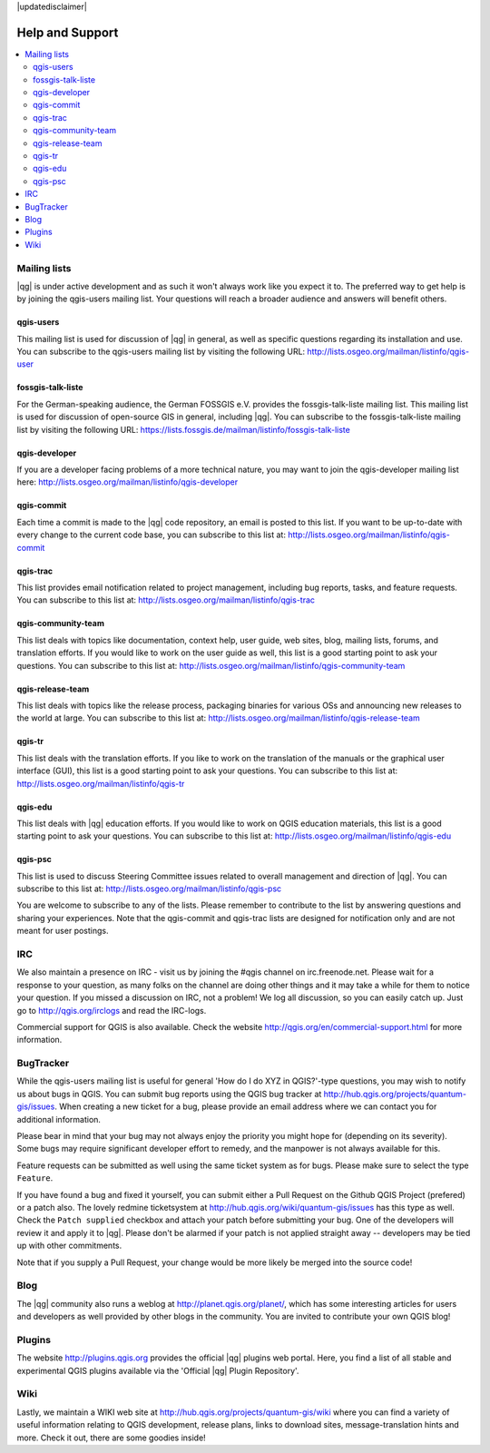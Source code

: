 |updatedisclaimer|

.. _`label_helpsupport`:

****************
Help and Support
****************

.. contents::
   :local:

Mailing lists 
=============

|qg| is under active development and as such it won't always work like
you expect it to. The preferred way to get help is by joining the
qgis-users mailing list. Your questions will reach a broader audience
and answers will benefit others.

qgis-users 
----------

This mailing list is used for discussion of |qg| in general, as well
as specific questions regarding its installation and use. You can
subscribe to the qgis-users mailing list by visiting the following
URL: http://lists.osgeo.org/mailman/listinfo/qgis-user

fossgis-talk-liste 
------------------

For the German-speaking audience, the German FOSSGIS e.V. provides the
fossgis-talk-liste mailing list. This mailing list is used for
discussion of open-source GIS in general, including |qg|. You can
subscribe to the fossgis-talk-liste mailing list by visiting the
following URL:
https://lists.fossgis.de/mailman/listinfo/fossgis-talk-liste

qgis-developer 
--------------

If you are a developer facing problems of a more technical nature, you
may want to join the qgis-developer mailing list here:
http://lists.osgeo.org/mailman/listinfo/qgis-developer

qgis-commit 
-----------

Each time a commit is made to the |qg| code repository, an email is
posted to this list. If you want to be up-to-date with every change to
the current code base, you can subscribe to this list at:
http://lists.osgeo.org/mailman/listinfo/qgis-commit

qgis-trac 
---------

This list provides email notification related to project management,
including bug reports, tasks, and feature requests. You can subscribe
to this list at: http://lists.osgeo.org/mailman/listinfo/qgis-trac

qgis-community-team 
-------------------

This list deals with topics like documentation, context help, user
guide, web sites, blog, mailing lists, forums, and translation
efforts. If you would like to work on the user guide as well, this
list is a good starting point to ask your questions. You can subscribe
to this list at:
http://lists.osgeo.org/mailman/listinfo/qgis-community-team

qgis-release-team 
-----------------

This list deals with topics like the release process, packaging
binaries for various OSs and announcing new releases to the world at
large. You can subscribe to this list at:
http://lists.osgeo.org/mailman/listinfo/qgis-release-team

qgis-tr 
-------

This list deals with the translation efforts. If you like to work on
the translation of the manuals or the graphical user interface (GUI),
this list is a good starting point to ask your questions. You can
subscribe to this list at:
http://lists.osgeo.org/mailman/listinfo/qgis-tr

qgis-edu 
--------

This list deals with |qg| education efforts. If you would like to work
on QGIS education materials, this list is a good starting point to ask
your questions. You can subscribe to this list at:
http://lists.osgeo.org/mailman/listinfo/qgis-edu

qgis-psc 
--------

This list is used to discuss Steering Committee issues related to
overall management and direction of |qg|. You can subscribe to this
list at: http://lists.osgeo.org/mailman/listinfo/qgis-psc

You are welcome to subscribe to any of the lists. Please remember to
contribute to the list by answering questions and sharing your
experiences.  Note that the qgis-commit and qgis-trac lists are
designed for notification only and are not meant for user postings.

IRC 
===

We also maintain a presence on IRC - visit us by joining the #qgis
channel on irc.freenode.net. Please wait for a response to your
question, as many folks on the channel are doing other things and it
may take a while for them to notice your question. If you missed a
discussion on IRC, not a problem! We log all discussion, so you can
easily catch up. Just go to http://qgis.org/irclogs and read the
IRC-logs.

Commercial support for QGIS is also available. Check the website
http://qgis.org/en/commercial-support.html for more information.

BugTracker 
==========

While the qgis-users mailing list is useful for general 'How do I do
XYZ in QGIS?'-type questions, you may wish to notify us about bugs in
QGIS.  You can submit bug reports using the QGIS bug tracker at
http://hub.qgis.org/projects/quantum-gis/issues. When creating a new
ticket for a bug, please provide an email address where we can contact
you for additional information.

Please bear in mind that your bug may not always enjoy the priority
you might hope for (depending on its severity). Some bugs may require
significant developer effort to remedy, and the manpower is not always
available for this.

Feature requests can be submitted as well using the same ticket system
as for bugs. Please make sure to select the type ``Feature``.

If you have found a bug and fixed it yourself, you can submit either a 
Pull Request on the Github QGIS Project (prefered) or a patch also. 
The lovely redmine ticketsystem at 
http://hub.qgis.org/wiki/quantum-gis/issues has this type as well.
Check the ``Patch supplied`` checkbox and attach your patch before
submitting your bug. One of the developers will review it and apply it
to |qg|. Please don't be alarmed if your patch is not applied straight
away -- developers may be tied up with other commitments. 

Note that if you supply a Pull Request, your change would be more 
likely be merged into the source code!

Blog 
====

The |qg| community also runs a weblog at
http://planet.qgis.org/planet/, which has some interesting articles
for users and developers as well provided by other blogs in the
community. You are invited to contribute your own QGIS blog!

Plugins 
=======

The website http://plugins.qgis.org provides the official |qg| plugins
web portal. Here, you find a list of all stable and experimental QGIS
plugins available via the 'Official |qg| Plugin Repository'.

Wiki 
====

Lastly, we maintain a WIKI web site at
http://hub.qgis.org/projects/quantum-gis/wiki where you can find a
variety of useful information relating to QGIS development, release
plans, links to download sites, message-translation hints and
more. Check it out, there are some goodies inside!

